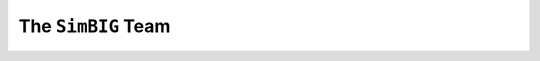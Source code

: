 The ``SimBIG`` Team
===================
|chang| |michael| |shirley| |jiamin| |pablo| |elena| |chirag| |azadeh| |liam| |bruno| 

.. |chang| image:: _static/chang.png
   :height: 200
   :target: https://changhoonhahn.github.io/

.. |michael| image:: _static/michael.png
   :height: 200
   :target: https://www.simonsfoundation.org/people/michael-eickenberg/

.. |shirley| image:: _static/shirley.png
   :height: 200 
   :target: https://www.simonsfoundation.org/people/shirley-ho/

.. |jiamin| image:: _static/jiamin.png
   :height: 200

.. |pablo| image:: _static/pablo.png
   :height: 200 
   :target: https://pablo-lemos.github.io/

.. |elena| image:: _static/elena.png
   :height: 200 

.. |chirag| image:: _static/chirag.png
   :height: 200
   :target: https://modichirag.github.io/

.. |azadeh| image:: _static/azadeh.png
   :height: 200 
   :target: http://azadehmoradinezhad.com/index.html

.. |liam| image:: _static/liam.png
   :height: 195 

.. |bruno| image:: _static/bruno.png
   :height: 200 
   :target: https://www.simonsfoundation.org/people/bruno-regaldo-saint-blancard/


.. |br| raw:: html

  <br/>
